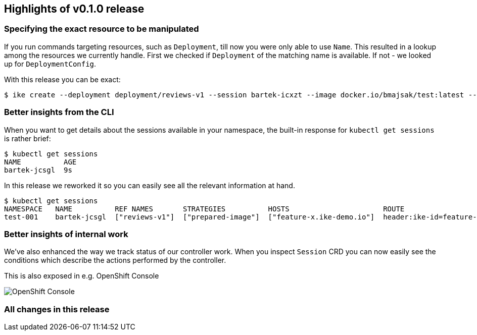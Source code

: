 == Highlights of v0.1.0 release

=== Specifying the exact resource to be manipulated

If you run commands targeting resources, such as `Deployment`, till now you were only able to use `Name`. This resulted in a lookup among the resources we currently handle. First we checked if `Deployment` of the matching name is available. If not - we looked up for `DeploymentConfig`. 

With this release you can be exact:

[source,bash]
----
$ ike create --deployment deployment/reviews-v1 --session bartek-icxzt --image docker.io/bmajsak/test:latest --route header:x=y  
----

=== Better insights from the CLI

When you want to get details about the sessions available in your namespace, the built-in response for `kubectl get sessions` is rather brief:

[source,bash]
----
$ kubectl get sessions
NAME          AGE
bartek-jcsgl  9s
----

In this release we reworked it so you can easily see all the relevant information at hand.

[source,bash]
----
$ kubectl get sessions
NAMESPACE   NAME          REF NAMES       STRATEGIES          HOSTS                      ROUTE                    AGE
test-001    bartek-jcsgl  ["reviews-v1"]  ["prepared-image"]  ["feature-x.ike-demo.io"]  header:ike-id=feature-y  9s
----

=== Better insights of internal work

We've also enhanced the way we track status of our controller work. When you inspect `Session` CRD you can now easily see the conditions which describe the actions performed by the controller.

This is also exposed in e.g. OpenShift Console

image::session-details.gif[OpenShift Console]

=== All changes in this release

// changelog:generate
